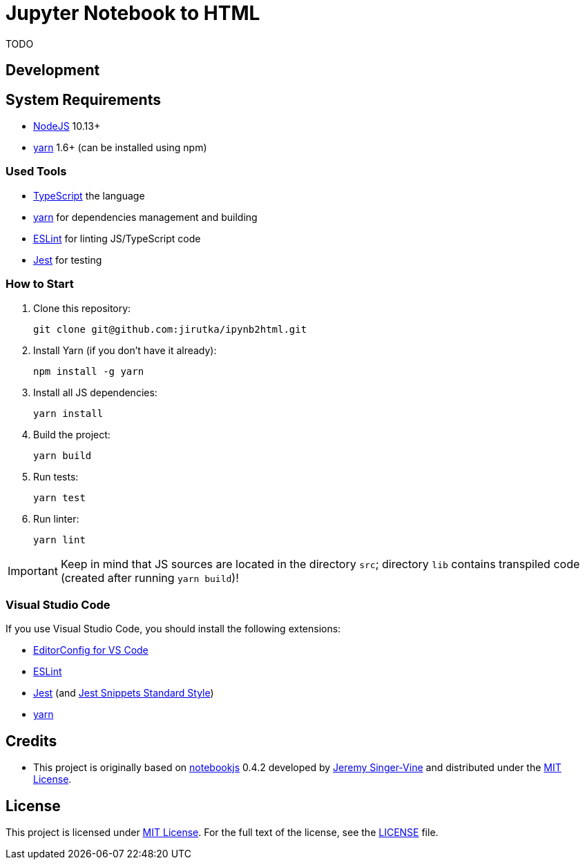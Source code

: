 = Jupyter Notebook to HTML
:npm-name: ipynb2html
:gh-name: jirutka/{npm-name}
:gh-branch: master
:vs-marketplace-uri: https://marketplace.visualstudio.com/items?itemName=

ifdef::env-github[]
image:https://travis-ci.com/{gh-name}.svg?branch={gh-branch}[Build Status, link="https://travis-ci.com/{gh-name}"]
image:https://img.shields.io/npm/v/{npm-name}.svg[npm Version, link="https://www.npmjs.org/package/{npm-name}"]
endif::env-github[]

TODO


== Development

== System Requirements

* https://nodejs.org[NodeJS] 10.13+
* https://yarnpkg.com[yarn] 1.6+ (can be installed using npm)


=== Used Tools

* https://www.typescriptlang.org[TypeScript] the language
* https://yarnpkg.com[yarn] for dependencies management and building
* https://eslint.org[ESLint] for linting JS/TypeScript code
* https://jestjs.io[Jest] for testing


=== How to Start

. Clone this repository:
[source, subs="+attributes"]
git clone git@github.com:{gh-name}.git

. Install Yarn (if you don’t have it already):
[source]
npm install -g yarn

. Install all JS dependencies:
[source]
yarn install

. Build the project:
[source]
yarn build

. Run tests:
[source]
yarn test

. Run linter:
[source]
yarn lint

IMPORTANT: Keep in mind that JS sources are located in the directory `src`; directory `lib` contains transpiled code (created after running `yarn build`)!


=== Visual Studio Code

If you use Visual Studio Code, you should install the following extensions:

* link:{vs-marketplace-uri}EditorConfig.EditorConfig[EditorConfig for VS Code]
* link:{vs-marketplace-uri}dbaeumer.vscode-eslint[ESLint]
* link:{vs-marketplace-uri}Orta.vscode-jest[Jest] (and link:{vs-marketplace-uri}shtian.jest-snippets-standard[Jest Snippets Standard Style])
* link:{vs-marketplace-uri}gamunu.vscode-yarn[yarn]


== Credits

* This project is originally based on https://github.com/jsvine/notebookjs[notebookjs] 0.4.2 developed by https://github.com/jsvine[Jeremy Singer-Vine] and distributed under the http://opensource.org/licenses/MIT/[MIT License].


== License

This project is licensed under http://opensource.org/licenses/MIT/[MIT License].
For the full text of the license, see the link:LICENSE[LICENSE] file.
